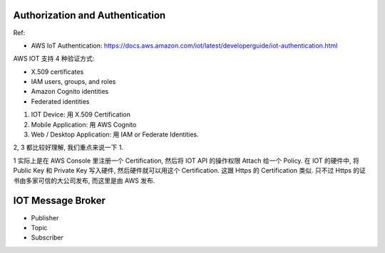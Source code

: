 Authorization and Authentication
==============================================================================

Ref:

- AWS IoT Authentication: https://docs.aws.amazon.com/iot/latest/developerguide/iot-authentication.html

AWS IOT 支持 4 种验证方式:

- X.509 certificates
- IAM users, groups, and roles
- Amazon Cognito identities
- Federated identities

1. IOT Device: 用 X.509 Certification
2. Mobile Application: 用 AWS Cognito
3. Web / Desktop Application: 用 IAM or Federate Identities.

2, 3 都比较好理解, 我们重点来说一下 1.

1 实际上是在 AWS Console 里注册一个 Certification, 然后将 IOT API 的操作权限 Attach 给一个 Policy. 在 IOT 的硬件中, 将 Public Key 和 Private Key 写入硬件, 然后硬件就可以用这个 Certification. 这跟 Https 的 Certification 类似. 只不过 Https 的证书由多家可信的大公司发布, 而这里是由 AWS 发布.


IOT Message Broker
==============================================================================

- Publisher
- Topic
- Subscriber